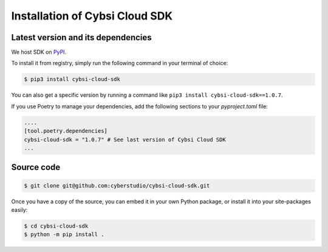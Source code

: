 .. _install:

Installation of Cybsi Cloud SDK
===============================

Latest version and its dependencies
-----------------------------------------------
We host SDK on `PyPI <https://pypi.org/project/cybsi-cloud-sdk/>`_.

To install it from registry, simply run the following command in your terminal of choice:

.. code-block:: console

  $ pip3 install cybsi-cloud-sdk

You can also get a specific version by running a command like ``pip3 install cybsi-cloud-sdk==1.0.7``.

If you use Poetry to manage your dependencies, add the following sections to your `pyproject.toml` file:

.. code-block:: toml

    ....
    [tool.poetry.dependencies]
    cybsi-cloud-sdk = "1.0.7" # See last version of Cybsi Cloud SDK
    ...

Source code
-----------

.. code-block:: console

  $ git clone git@github.com:cyberstudio/cybsi-cloud-sdk.git

Once you have a copy of the source, you can embed it in your own Python package, or install it into your site-packages easily:

.. code-block:: console

  $ cd cybsi-cloud-sdk
  $ python -m pip install .
